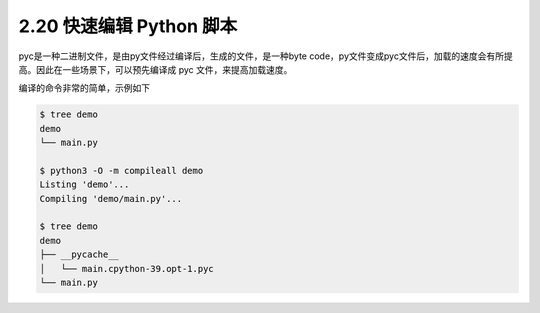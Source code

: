 2.20 快速编辑 Python 脚本
=========================

|image0|

pyc是一种二进制文件，是由py文件经过编译后，生成的文件，是一种byte
code，py文件变成pyc文件后，加载的速度会有所提高。因此在一些场景下，可以预先编译成
pyc 文件，来提高加载速度。

编译的命令非常的简单，示例如下

.. code:: shell

   $ tree demo
   demo
   └── main.py

   $ python3 -O -m compileall demo
   Listing 'demo'...
   Compiling 'demo/main.py'...

   $ tree demo
   demo
   ├── __pycache__
   │   └── main.cpython-39.opt-1.pyc
   └── main.py

|image1|

.. |image0| image:: http://image.iswbm.com/20200804124133.png
.. |image1| image:: http://image.iswbm.com/20200607174235.png

